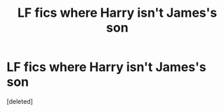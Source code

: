 #+TITLE: LF fics where Harry isn't James's son

* LF fics where Harry isn't James's son
:PROPERTIES:
:Score: 1
:DateUnix: 1581688986.0
:DateShort: 2020-Feb-14
:FlairText: Request
:END:
[deleted]

